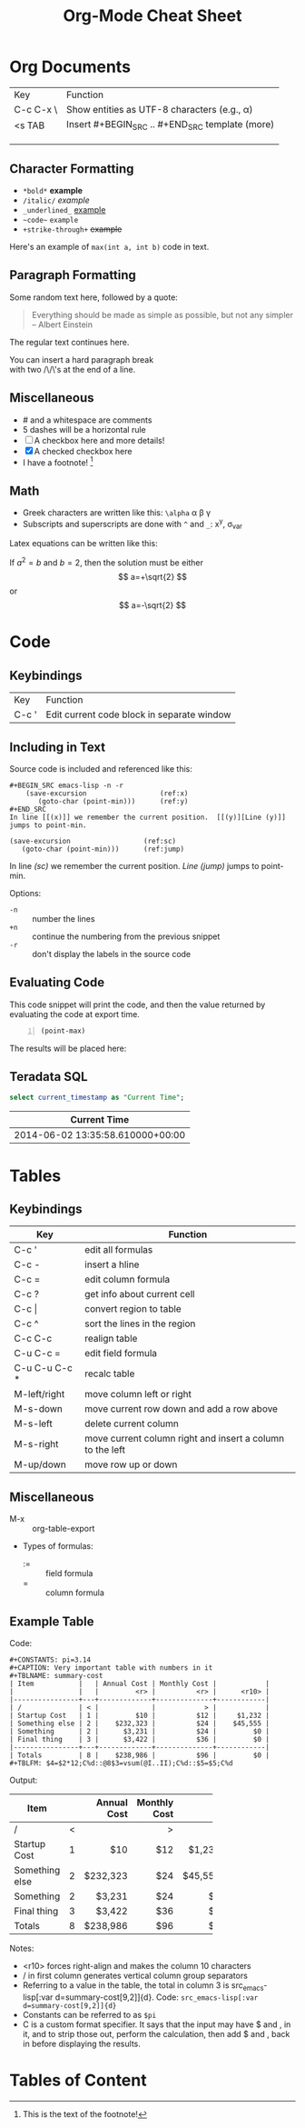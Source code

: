 #+TITLE: Org-Mode Cheat Sheet
#+OPTIONS: toc:nil 

* Org Documents

| Key       | Function                                         |
| C-c C-x \ | Show entities as UTF-8 characters (e.g., \alpha) |
| <s TAB    | Insert #+BEGIN_SRC .. #+END_SRC template (more)  |
|           |                                                  |
|           |                                                  |
|           |                                                  |


** Character Formatting

- =*bold*= *example*
- =/italic/= /example/
- =_underlined_= _example_
- =~code~= ~example~
- =+strike-through+= +example+

Here's an example of ~max(int a, int b)~ code in text.

** Paragraph Formatting

Some random text here, followed by a quote:

#+BEGIN_QUOTE
Everything should be made as simple as possible,
but not any simpler -- Albert Einstein
#+END_QUOTE

The regular text continues here. 

You can insert a hard paragraph break\\
 with two /\/\'s at the end of a line.

** Miscellaneous

- # and a whitespace are comments
- 5 dashes will be a horizontal rule
- [ ] A checkbox here and more details!
- [X] A checked checkbox here
- I have a footnote! [fn:1]

[fn:1] This is the text of the footnote!

** Math
- Greek characters are written like this: ~\alpha~ \alpha \beta \gamma
- Subscripts and superscripts are done with ~^~ and ~_~: x^y, \sigma_{var}

Latex equations can be written like this:

\begin{equation}
x=\sqrt{b}
\end{equation}
     
If $a^2=b$ and \( b=2 \), then the solution must be
either $$ a=+\sqrt{2} $$ or \[ a=-\sqrt{2} \]


* Code
  
** Keybindings
| Key   | Function |
| C-c ' | Edit current code block in separate window |
  
** Including in Text
Source code is included and referenced like this:

#+BEGIN_EXAMPLE
#+BEGIN_SRC emacs-lisp -n -r
    (save-excursion                  (ref:x)
       (goto-char (point-min)))      (ref:y)
#+END_SRC
In line [[(x)]] we remember the current position.  [[(y)][Line (y)]]
jumps to point-min.
#+END_EXAMPLE

#+NAME: mysource
#+BEGIN_SRC emacs-lisp -n -r 
    (save-excursion                  (ref:sc)
       (goto-char (point-min)))      (ref:jump)
#+END_SRC

In line [[(sc)]] we remember the current position. [[(jump)][Line (jump)]]
jumps to point-min.

Options:
 - ~-n~ :: number the lines
 - ~+n~ :: continue the numbering from the previous snippet
 - ~-r~ :: don't display the labels in the source code

** Evaluating Code

This code snippet will print the code, and then the value returned by evaluating the code at export time.
#+NAME: point-max-block
#+BEGIN_SRC emacs-lisp -n :exports both
  (point-max)
#+END_SRC

The results will be placed here:

#+RESULTS: point-max-block

** Teradata SQL

#+name: my-query
#+header: :engine teradata
#+begin_src sql :exports both :results literal
  select current_timestamp as "Current Time";
#+end_src

#+RESULTS: my-query
| Current Time                     |
|----------------------------------|
| 2014-06-02 13:35:58.610000+00:00 |



* Tables
** Keybindings

| Key           | Function                                                  |
|---------------+-----------------------------------------------------------|
| C-c '         | edit all formulas                                         |
| C-c -         | insert a hline                                            |
| C-c =         | edit column formula                                       |
| C-c ?         | get info about current cell                               |
| C-c \vert     | convert region to table                                   |
| C-c ^         | sort the lines in the region                              |
| C-c C-c       | realign table                                             |
| C-u C-c =     | edit field formula                                        |
| C-u C-u C-c * | recalc table                                              |
| M-left/right  | move column left or right                                 |
| M-s-down      | move current row down and add a row above                 |
| M-s-left      | delete current column                                     |
| M-s-right     | move current column right and insert a column to the left |
| M-up/down     | move row up or down                                       |

** Miscellaneous
- M-x :: org-table-export
- Types of formulas:
  * := :: field formula 
  * = :: column formula


     
** Example Table

Code:

#+BEGIN_EXAMPLE
#+CONSTANTS: pi=3.14
#+CAPTION: Very important table with numbers in it
#+TBLNAME: summary-cost 
| Item           |   | Annual Cost | Monthly Cost |            |
|                |   |         <r> |          <r> |      <r10> |
|----------------+---+-------------+--------------+------------|
| /              | < |             |            > |            |
| Startup Cost   | 1 |         $10 |          $12 |     $1,232 |
| Something else | 2 |    $232,323 |          $24 |    $45,555 |
| Something      | 2 |      $3,231 |          $24 |         $0 |
| Final thing    | 3 |      $3,422 |          $36 |         $0 |
|----------------+---+-------------+--------------+------------|
| Totals         | 8 |    $238,986 |          $96 |         $0 |
#+TBLFM: $4=$2*12;C%d::@8$3=vsum(@I..II);C%d::$5=$5;C%d
#+END_EXAMPLE

Output:


#+CONSTANTS: pi=3.14
#+CAPTION: Very important table with numbers in it
#+TBLNAME: summary-cost 
#+ATTR_LATEX: :placement sidewaystable
| Item           |   | Annual Cost | Monthly Cost |            |
|                |   |         <r> |          <r> |      <r10> |
|----------------+---+-------------+--------------+------------|
| /              | < |             |            > |            |
| Startup Cost   | 1 |         $10 |          $12 |     $1,232 |
| Something else | 2 |    $232,323 |          $24 |    $45,555 |
| Something      | 2 |      $3,231 |          $24 |         $0 |
| Final thing    | 3 |      $3,422 |          $36 |         $0 |
|----------------+---+-------------+--------------+------------|
| Totals         | 8 |    $238,986 |          $96 |         $0 |
#+TBLFM: $4=$2*12;C%d::$5=$5;C%d::@8$3=vsum(@I..II);C%d


Notes:
- <r10> forces right-align and makes the column 10 characters
- / in first column generates vertical column group separators
- Referring to a value in the table, the total in column 3 is src_emacs-lisp[:var d=summary-cost[9,2]]{d}. Code: ~src_emacs-lisp[:var d=summary-cost[9,2]]{d}~ 
- Constants can be referred to as ~$pi~
- C is a custom format specifier. It says that the input may have $ and , in it, and to strip those out, perform the calculation, then add $ and , back in before displaying the results.


* Tables of Content

#+TOC: headings 1

#+TOC: listings


#+TOC: tables

